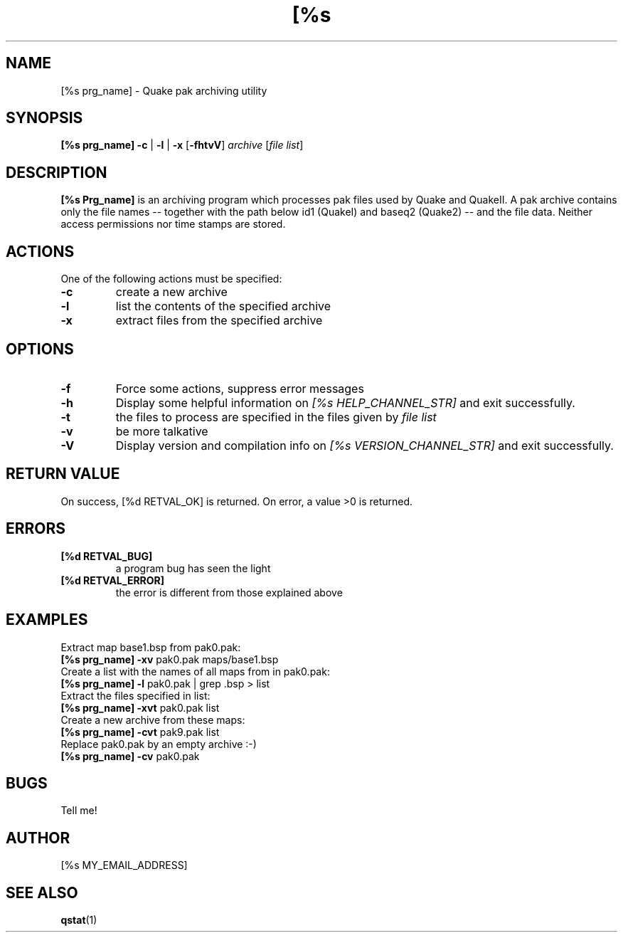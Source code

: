 .\"
.\"	$Id: par.man,v 1.2 2004/08/05 23:09:38 solyga Exp $
.\"
.TH [%s PRG_NAME] [%d MANUAL_NUMBER] "[%s DATE_OF_LAST_MOD]" "Version [%s VERSION_NUMBER]" "[%s MANUAL_SECTION_STR]"
.SH NAME
[%s prg_name] \- Quake pak archiving utility
.SH SYNOPSIS
.B [%s prg_name]
.B -c
|
.B -l
|
.B -x
.RB [ -fhtvV ]
.I archive
.RI [ "file list" ]

.SH DESCRIPTION
.B [%s Prg_name]
is an archiving program which processes pak files used by Quake and QuakeII.
A pak archive contains only the file names -- together with the path below id1
(QuakeI) and baseq2 (Quake2) -- and the file data. Neither access permissions
nor time stamps are stored.
.SH ACTIONS
One of the following actions must be specified:
.TP
.B -c
create a new archive
.TP
.B -l
list the contents of the specified archive
.TP
.B -x
extract files from the specified archive

.SH OPTIONS
.TP
.B -f
Force some actions, suppress error messages
.TP
.B -h
Display some helpful information on
.I [%s HELP_CHANNEL_STR]
and exit successfully.
.TP
.B -t
the files to process are specified in the files given by
.IR "file list"
.TP
.B -v
be more talkative
.TP
.B -V
Display version and compilation info on 
.I [%s VERSION_CHANNEL_STR]
and exit successfully.

.SH RETURN VALUE
On success, [%d RETVAL_OK] is returned. On error, a value >0 is returned.

.SH ERRORS
.TP
.B [%d RETVAL_BUG]
a program bug has seen the light
.TP
.B [%d RETVAL_ERROR]
the error is different from those explained above

.SH EXAMPLES
Extract map base1.bsp from pak0.pak:
.TP
.BR "[%s prg_name] -xv" " pak0.pak maps/base1.bsp"
.TP
Create a list with the names of all maps from in pak0.pak:
.TP
.BR "[%s prg_name] -l" " pak0.pak | grep .bsp > list"
.TP
Extract the files specified in list:
.TP
.BR "[%s prg_name] -xvt" " pak0.pak list"
.TP
Create a new archive from these maps:
.TP
.BR "[%s prg_name] -cvt" " pak9.pak list"
.TP
Replace pak0.pak by an empty archive :-)
.TP
.BR "[%s prg_name] -cv" " pak0.pak"

.SH BUGS
Tell me!

.SH AUTHOR
[%s MY_EMAIL_ADDRESS]

.SH SEE ALSO
.BR qstat (1)
